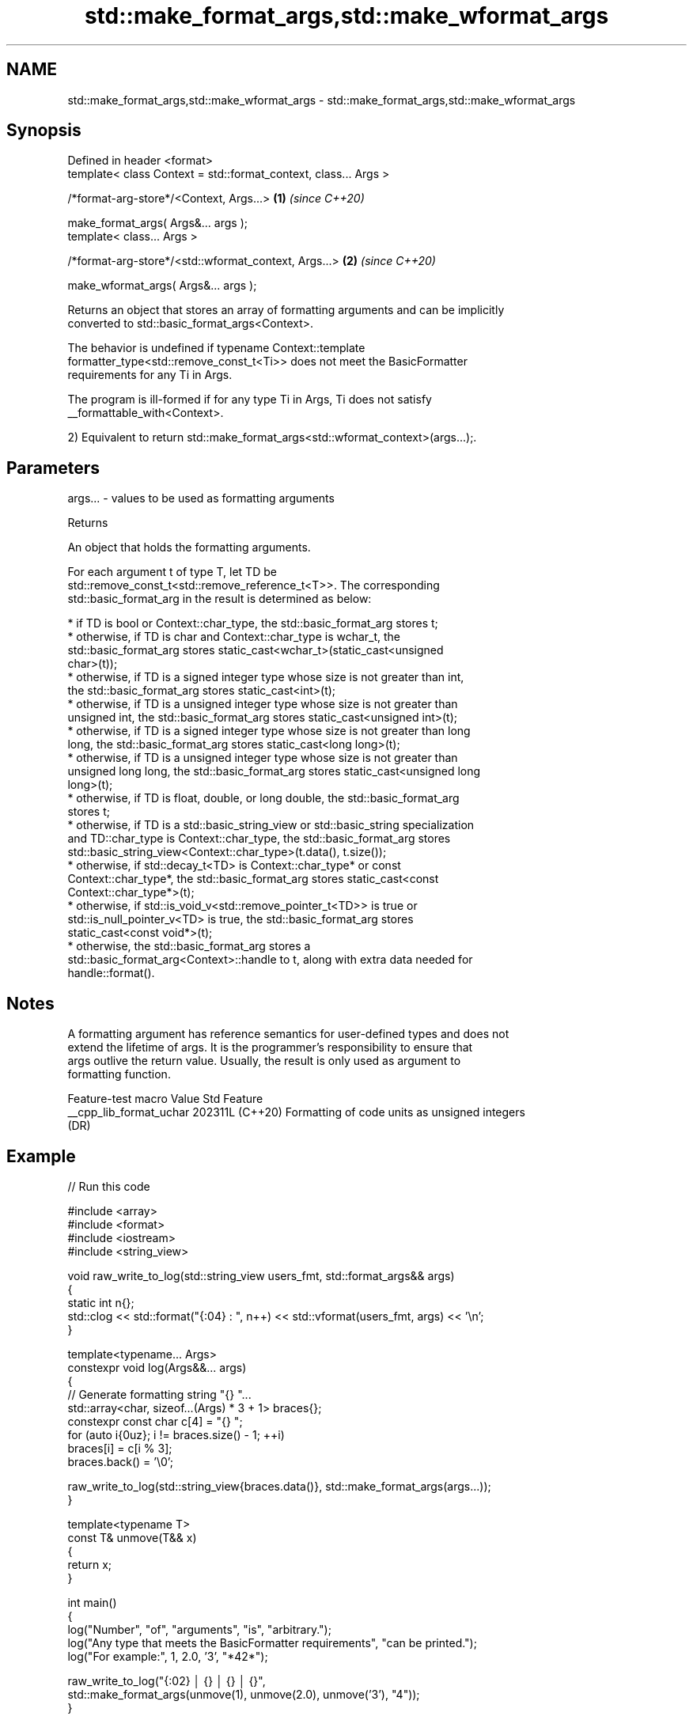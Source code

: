 .TH std::make_format_args,std::make_wformat_args 3 "2024.06.10" "http://cppreference.com" "C++ Standard Libary"
.SH NAME
std::make_format_args,std::make_wformat_args \- std::make_format_args,std::make_wformat_args

.SH Synopsis
   Defined in header <format>
   template< class Context = std::format_context, class... Args >

   /*format-arg-store*/<Context, Args...>                         \fB(1)\fP \fI(since C++20)\fP

       make_format_args( Args&... args );
   template< class... Args >

   /*format-arg-store*/<std::wformat_context, Args...>            \fB(2)\fP \fI(since C++20)\fP

       make_wformat_args( Args&... args );

   Returns an object that stores an array of formatting arguments and can be implicitly
   converted to std::basic_format_args<Context>.

   The behavior is undefined if typename Context::template
   formatter_type<std::remove_const_t<Ti>> does not meet the BasicFormatter
   requirements for any Ti in Args.

   The program is ill-formed if for any type Ti in Args, Ti does not satisfy
   __formattable_with<Context>.

   2) Equivalent to return std::make_format_args<std::wformat_context>(args...);.

.SH Parameters

   args... - values to be used as formatting arguments

   Returns

   An object that holds the formatting arguments.

   For each argument t of type T, let TD be
   std::remove_const_t<std::remove_reference_t<T>>. The corresponding
   std::basic_format_arg in the result is determined as below:

     * if TD is bool or Context::char_type, the std::basic_format_arg stores t;
     * otherwise, if TD is char and Context::char_type is wchar_t, the
       std::basic_format_arg stores static_cast<wchar_t>(static_cast<unsigned
       char>(t));
     * otherwise, if TD is a signed integer type whose size is not greater than int,
       the std::basic_format_arg stores static_cast<int>(t);
     * otherwise, if TD is a unsigned integer type whose size is not greater than
       unsigned int, the std::basic_format_arg stores static_cast<unsigned int>(t);
     * otherwise, if TD is a signed integer type whose size is not greater than long
       long, the std::basic_format_arg stores static_cast<long long>(t);
     * otherwise, if TD is a unsigned integer type whose size is not greater than
       unsigned long long, the std::basic_format_arg stores static_cast<unsigned long
       long>(t);
     * otherwise, if TD is float, double, or long double, the std::basic_format_arg
       stores t;
     * otherwise, if TD is a std::basic_string_view or std::basic_string specialization
       and TD::char_type is Context::char_type, the std::basic_format_arg stores
       std::basic_string_view<Context::char_type>(t.data(), t.size());
     * otherwise, if std::decay_t<TD> is Context::char_type* or const
       Context::char_type*, the std::basic_format_arg stores static_cast<const
       Context::char_type*>(t);
     * otherwise, if std::is_void_v<std::remove_pointer_t<TD>> is true or
       std::is_null_pointer_v<TD> is true, the std::basic_format_arg stores
       static_cast<const void*>(t);
     * otherwise, the std::basic_format_arg stores a
       std::basic_format_arg<Context>::handle to t, along with extra data needed for
       handle::format().

.SH Notes

   A formatting argument has reference semantics for user-defined types and does not
   extend the lifetime of args. It is the programmer's responsibility to ensure that
   args outlive the return value. Usually, the result is only used as argument to
   formatting function.

     Feature-test macro    Value    Std                      Feature
   __cpp_lib_format_uchar 202311L (C++20) Formatting of code units as unsigned integers
                                  (DR)

.SH Example


// Run this code

 #include <array>
 #include <format>
 #include <iostream>
 #include <string_view>

 void raw_write_to_log(std::string_view users_fmt, std::format_args&& args)
 {
     static int n{};
     std::clog << std::format("{:04} : ", n++) << std::vformat(users_fmt, args) << '\\n';
 }

 template<typename... Args>
 constexpr void log(Args&&... args)
 {
     // Generate formatting string "{} "...
     std::array<char, sizeof...(Args) * 3 + 1> braces{};
     constexpr const char c[4] = "{} ";
     for (auto i{0uz}; i != braces.size() - 1; ++i)
         braces[i] = c[i % 3];
     braces.back() = '\\0';

     raw_write_to_log(std::string_view{braces.data()}, std::make_format_args(args...));
 }

 template<typename T>
 const T& unmove(T&& x)
 {
     return x;
 }

 int main()
 {
     log("Number", "of", "arguments", "is", "arbitrary.");
     log("Any type that meets the BasicFormatter requirements", "can be printed.");
     log("For example:", 1, 2.0, '3', "*42*");

     raw_write_to_log("{:02} │ {} │ {} │ {}",
                      std::make_format_args(unmove(1), unmove(2.0), unmove('3'), "4"));
 }

.SH Output:

 0000 : Number of arguments is arbitrary.
 0001 : Any type that meets the BasicFormatter requirements can be printed.
 0002 : For example: 1 2.0 3 *42*
 0003 : 01 │ 2.0 │ 3 │ 4

   Defect reports

   The following behavior-changing defect reports were applied retroactively to
   previously published C++ standards.

      DR    Applied to        Behavior as published              Correct behavior
                       objects that are neither
   P2418R2  C++20      const-usable nor copyable            allow formatting these
                       (such as generator-like objects) are objects
                       not formattable
   P2905R2  C++20      make_format_args accepted rvalue     only takes lvalue
                       arguments by forwarding references   references
                       char or wchar_t might be formatted   code units are converted to
   P2909R4  C++20      as                                   the corresponding
                       out-of-range unsigned integer values unsigned type before such
                                                            formatting
   LWG 3631 C++20      cv-qualified arguments were          handling corrected
                       incorrectly handled after P2418R2

.SH See also

   basic_format_args
   format_args
   wformat_args      class that provides access to all formatting arguments
   (C++20)           \fI(class template)\fP
   (C++20)
   (C++20)
   vformat           non-template variant of std::format using type-erased argument
   (C++20)           representation
                     \fI(function)\fP
   vformat_to        non-template variant of std::format_to using type-erased argument
   (C++20)           representation
                     \fI(function template)\fP
